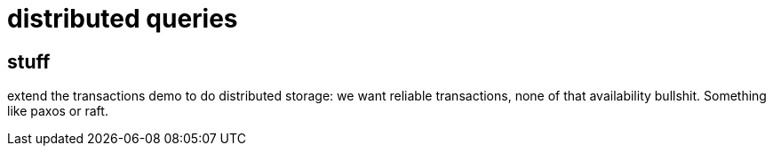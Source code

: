 
= distributed queries

== stuff

extend the transactions demo to do distributed storage: we want
reliable transactions, none of that availability bullshit. Something
like paxos or raft.

